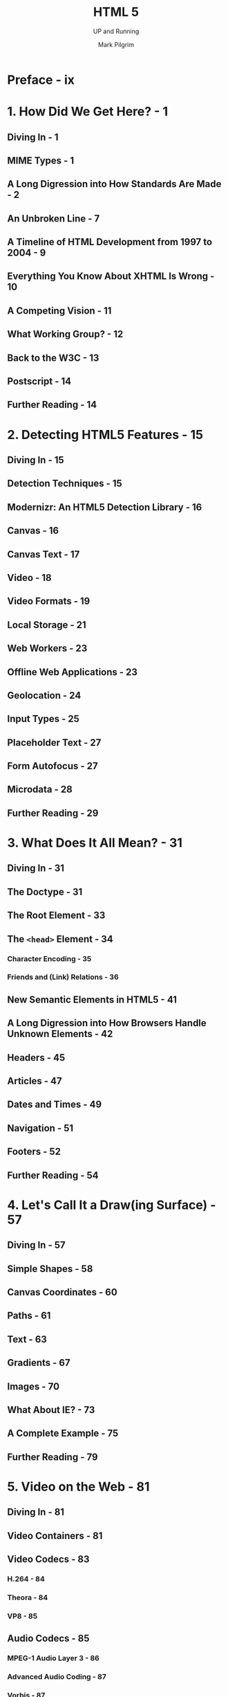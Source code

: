 #+TITLE: HTML 5
#+SUBTITLE: UP and Running
#+YEAR: 2010
#+AUTHOR: Mark Pilgrim
#+STARTUP: entitiespretty
#+STARTUP: indent
#+STARTUP: overview

* Preface - ix
* 1. How Did We Get Here? - 1
** Diving In - 1
** MIME Types - 1
** A Long Digression into How Standards Are Made - 2
** An Unbroken Line - 7
** A Timeline of HTML Development from 1997 to 2004 - 9
** Everything You Know About XHTML Is Wrong - 10
** A Competing Vision - 11
** What Working Group? - 12
** Back to the W3C - 13
** Postscript - 14
** Further Reading - 14

* 2. Detecting HTML5 Features - 15
** Diving In - 15
** Detection Techniques - 15
** Modernizr: An HTML5 Detection Library - 16
** Canvas - 16
** Canvas Text - 17
** Video - 18
** Video Formats - 19
** Local Storage - 21
** Web Workers - 23
** Offline Web Applications - 23
** Geolocation - 24
** Input Types - 25
** Placeholder Text - 27
** Form Autofocus - 27
** Microdata - 28
** Further Reading - 29

* 3. What Does It All Mean? - 31
** Diving In - 31
** The Doctype - 31
** The Root Element - 33
** The ~<head>~ Element - 34
*** Character Encoding - 35
*** Friends and (Link) Relations - 36

** New Semantic Elements in HTML5 - 41
** A Long Digression into How Browsers Handle Unknown Elements - 42
** Headers - 45
** Articles - 47
** Dates and Times - 49
** Navigation - 51
** Footers - 52
** Further Reading - 54

* 4. Let's Call It a Draw(ing Surface) - 57
** Diving In - 57
** Simple Shapes - 58
** Canvas Coordinates - 60
** Paths - 61
** Text - 63
** Gradients - 67
** Images - 70
** What About IE? - 73
** A Complete Example - 75
** Further Reading - 79

* 5. Video on the Web - 81
** Diving In - 81
** Video Containers - 81
** Video Codecs - 83
*** H.264 - 84
*** Theora - 84
*** VP8 - 85

** Audio Codecs - 85
*** MPEG-1 Audio Layer 3 - 86
*** Advanced Audio Coding - 87
*** Vorbis - 87

** What Works on the Web - 88
** Licensing Issues with H.264 Video - 90
** Encoding Ogg Video with Firefogg - 91
** Batch Encoding Ogg Video with ffmpeg2theora -  98
** Encoding H.264 Video with HandBrake - 100
** Batch Encoding H.264 Video with HandBrake - 107
** Encoding WebM Video with ffmpeg - 108
** At Last, the Markup - 110
*** MIME Types Rear Their Ugly Head - 113

** What About IE? - 114
** A Complete Example - 114
** Further Reading - 115

* 6. You Are Here (And So Is Everybody Else) - 117
** Diving In - 117
** The Geolocation API - 117
** Show Me the Code - 118
** Handling Errors - 120
** Choices! I Demand Choices! - 121
** What About IE? - 123
** geo.js to the Rescue - 123
** A Complete Example - 125
** Further Reading - 126

* 7. The Past, Present, and Future of Local Storage for Web Applications - 127
** Diving In - 127
** A Brief History of Local Storage Hacks Before HTML5 - 128
** Introducing HTML5 Storage - 129
** Using HTML5 Storage - 130
*** Tracking Changes to the HTML5 Storage Area - 131
*** Limitations in Current Browsers - 132

** HTML5 Storage in Action - 132
** Beyond Named Key/Value Pairs: Competing Visions - 134
** Further Reading - 135

* 8. Let's Take This Offline - 137
** Diving In - 137
** The Cache Manifest - 138
*** Network Sections - 139
*** Fallback Sections - 140

** The Flow of Events - 141
** The Fine Art of Debugging, a.k.a. "Kill Me! Kill Me Now!" - 142
** Let's Build One! - 145
** Further Reading - 146

* 9. A Form of Madness - 147
** Diving In - 147
** Placeholder Text - 147
** Autofocus Fields - 148
** Email Addresses - 150
** Web Addresses - 151
** Numbers As Spinboxes - 153
** Numbers As Sliders - 155
** Date Pickers - 156
** Search Boxes - 158
** Color Pickers - 160
** And One More Thing... - 160
** Further Reading - 161

* 10. "Distributed," "Extensibility," and Other Fancy Words - 163
** Diving In - 163
** What Is Microdata? - 164
** The Microdata Data Model - 165
** Marking Up People - 168
*** Introducing Google Rich Snippets - 174

** Marking Up Organizations - 176
** Marking Up Events - 180
*** The Return of Google Rich Snippets - 184

** Marking Up Reviews - 185
** Further Reading - 189

* Appendix: The All-in-One Almost-Alphabetical Guide to Detecting Everything - 191
* Index - 201
